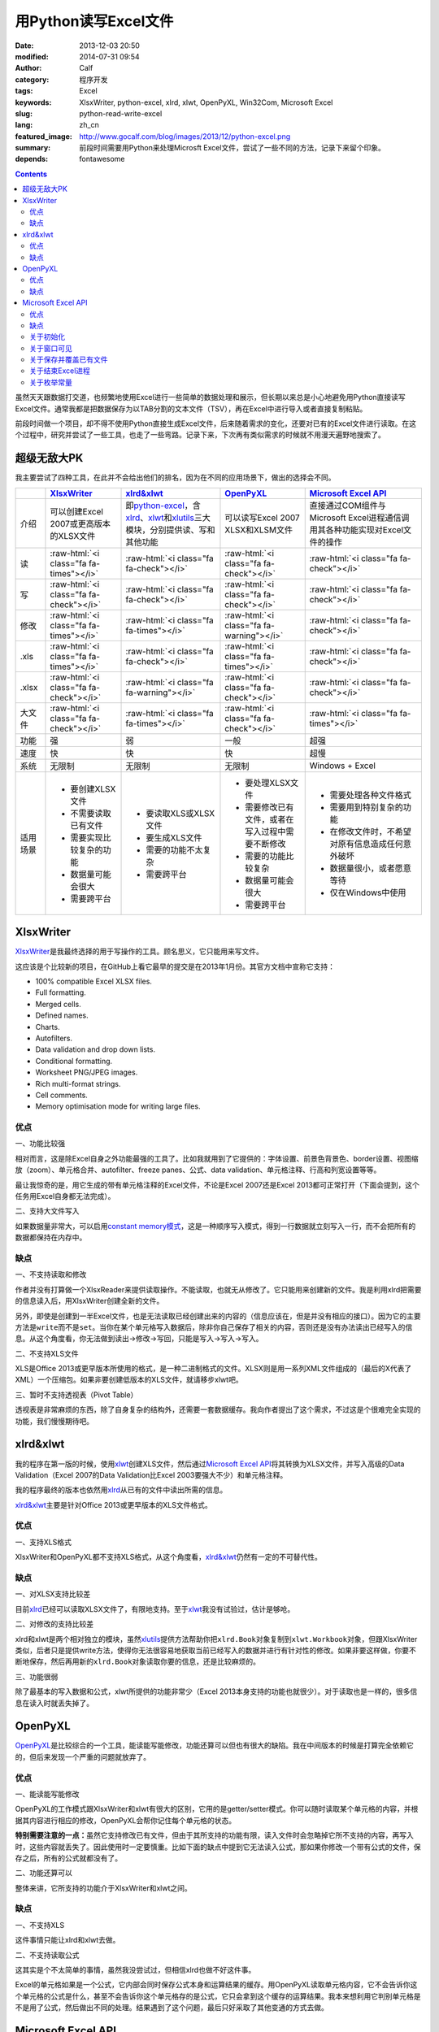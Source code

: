 用Python读写Excel文件
#####################
:date: 2013-12-03 20:50
:modified: 2014-07-31 09:54
:author: Calf
:category: 程序开发
:tags: Excel
:keywords: XlsxWriter, python-excel, xlrd, xlwt, OpenPyXL, Win32Com, Microsoft Excel
:slug: python-read-write-excel
:lang: zh_cn
:featured_image: http://www.gocalf.com/blog/images/2013/12/python-excel.png
:summary: 前段时间需要用Python来处理Microsft Excel文件，尝试了一些不同的方法，记录下来留个印象。
:depends: fontawesome

.. role:: raw-html(raw)
    :format: html

.. contents::

虽然天天跟数据打交道，也频繁地使用Excel进行一些简单的数据处理和展示，但长期以来总是小心地避免用Python直接读写Excel文件。通常我都是把数据保存为以TAB分割的文本文件（TSV），再在Excel中进行导入或者直接复制粘贴。

前段时间做一个项目，却不得不使用Python直接生成Excel文件，后来随着需求的变化，还要对已有的Excel文件进行读取。在这个过程中，研究并尝试了一些工具，也走了一些弯路。记录下来，下次再有类似需求的时候就不用漫天遍野地搜索了。

.. more

超级无敌大PK
============

我主要尝试了四种工具，在此并不会给出他们的排名，因为在不同的应用场景下，做出的选择会不同。

+--------+----------------------------+----------------------------+----------------------------+----------------------------+
|        | `XlsxWriter`_              | `xlrd&xlwt`_               | `OpenPyXL`_                | `Microsoft Excel API`_     |
+========+============================+============================+============================+============================+
| 介绍   | 可以创建Excel 2007或更高\  | 即\ `python-excel`_\ ，含\ | 可以读写Excel 2007 XLSX和\ | 直接通过COM组件与Microsoft |
|        | 版本的XLSX文件             | `xlrd`_\ 、\ `xlwt`_\ 和\  | XLSM文件                   | Excel进程通信调用其各种功\ |
|        |                            | \ `xlutils`_\ 三大模块，\  |                            | 能实现对Excel文件的操作    |
|        |                            | 分别提供读、写和其他功能   |                            |                            |
+--------+----------------------------+----------------------------+----------------------------+----------------------------+
| 读     | :raw-html:`<i class="fa    | :raw-html:`<i class="fa    | :raw-html:`<i class="fa    | :raw-html:`<i class="fa    |
|        | fa-times"></i>`            | fa-check"></i>`            | fa-check"></i>`            | fa-check"></i>`            |
+--------+----------------------------+----------------------------+----------------------------+----------------------------+
| 写     | :raw-html:`<i class="fa    | :raw-html:`<i class="fa    | :raw-html:`<i class="fa    | :raw-html:`<i class="fa    |
|        | fa-check"></i>`            | fa-check"></i>`            | fa-check"></i>`            | fa-check"></i>`            |
+--------+----------------------------+----------------------------+----------------------------+----------------------------+
| 修改   | :raw-html:`<i class="fa    | :raw-html:`<i class="fa    | :raw-html:`<i class="fa    | :raw-html:`<i class="fa    |
|        | fa-times"></i>`            | fa-times"></i>`            | fa-warning"></i>`          | fa-check"></i>`            |
+--------+----------------------------+----------------------------+----------------------------+----------------------------+
| .xls   | :raw-html:`<i class="fa    | :raw-html:`<i class="fa    | :raw-html:`<i class="fa    | :raw-html:`<i class="fa    |
|        | fa-times"></i>`            | fa-check"></i>`            | fa-times"></i>`            | fa-check"></i>`            |
+--------+----------------------------+----------------------------+----------------------------+----------------------------+
| .xlsx  | :raw-html:`<i class="fa    | :raw-html:`<i class="fa    | :raw-html:`<i class="fa    | :raw-html:`<i class="fa    |
|        | fa-check"></i>`            | fa-warning"></i>`          | fa-check"></i>`            | fa-check"></i>`            |
+--------+----------------------------+----------------------------+----------------------------+----------------------------+
| 大文件 | :raw-html:`<i class="fa    | :raw-html:`<i class="fa    | :raw-html:`<i class="fa    | :raw-html:`<i class="fa    |
|        | fa-check"></i>`            | fa-times"></i>`            | fa-check"></i>`            | fa-times"></i>`            |
+--------+----------------------------+----------------------------+----------------------------+----------------------------+
| 功能   | 强                         | 弱                         | 一般                       | 超强                       |
+--------+----------------------------+----------------------------+----------------------------+----------------------------+
| 速度   | 快                         | 快                         | 快                         | 超慢                       |
+--------+----------------------------+----------------------------+----------------------------+----------------------------+
| 系统   | 无限制                     | 无限制                     | 无限制                     | Windows + Excel            |
+--------+----------------------------+----------------------------+----------------------------+----------------------------+
| 适用\  | - 要创建XLSX文件           | - 要读取XLS或XLSX文件      | - 要处理XLSX文件           | - 需要处理各种文件格式     |
| 场景   | - 不需要读取已有文件       | - 要生成XLS文件            | - 需要修改已有文件，或者\  | - 需要用到特别复杂的功能   |
|        | - 需要实现比较复杂的功能   | - 需要的功能不太复杂       |   在写入过程中需要不断修改 | - 在修改文件时，不希望对\  |
|        | - 数据量可能会很大         | - 需要跨平台               | - 需要的功能比较复杂       |   原有信息造成任何意外破坏 |
|        | - 需要跨平台               |                            | - 数据量可能会很大         | - 数据量很小，或者愿意等待 |
|        |                            |                            | - 需要跨平台               | - 仅在Windows中使用        |
+--------+----------------------------+----------------------------+----------------------------+----------------------------+

XlsxWriter
==========

`XlsxWriter`_\ 是我最终选择的用于写操作的工具。顾名思义，它只能用来写文件。

这应该是个比较新的项目，在GitHub上看它最早的提交是在2013年1月份。其官方文档中宣称它支持：

- 100% compatible Excel XLSX files.
- Full formatting.
- Merged cells.
- Defined names.
- Charts.
- Autofilters.
- Data validation and drop down lists.
- Conditional formatting.
- Worksheet PNG/JPEG images.
- Rich multi-format strings.
- Cell comments.
- Memory optimisation mode for writing large files.

优点
----

一、功能比较强

相对而言，这是除Excel自身之外功能最强的工具了。比如我就用到了它提供的：字体设置、前景色背景色、border设置、视图缩放（zoom）、单元格合并、autofilter、freeze panes、公式、data validation、单元格注释、行高和列宽设置等等。

最让我惊奇的是，用它生成的带有单元格注释的Excel文件，不论是Excel 2007还是Excel 2013都可正常打开（下面会提到，这个任务用Excel自身都无法完成）。

二、支持大文件写入

如果数据量非常大，可以启用\ `constant memory模式`_\ ，这是一种顺序写入模式，得到一行数据就立刻写入一行，而不会把所有的数据都保持在内存中。

缺点
----

一、不支持读取和修改

作者并没有打算做一个XlsxReader来提供读取操作。不能读取，也就无从修改了。它只能用来创建新的文件。我是利用xlrd把需要的信息读入后，用XlsxWriter创建全新的文件。

另外，即使是创建到一半Excel文件，也是无法读取已经创建出来的内容的（信息应该在，但是并没有相应的接口）。因为它的主要方法是\ ``write``\ 而不是\ ``set``\ 。当你在某个单元格写入数据后，除非你自己保存了相关的内容，否则还是没有办法读出已经写入的信息。从这个角度看，你无法做到读出->修改->写回，只能是写入->写入->写入。

二、不支持XLS文件

XLS是Office 2013或更早版本所使用的格式，是一种二进制格式的文件。XLSX则是用一系列XML文件组成的（最后的X代表了XML）一个压缩包。如果非要创建低版本的XLS文件，就请移步xlwt吧。

三、暂时不支持透视表（Pivot Table）

透视表是非常麻烦的东西，除了自身复杂的结构外，还需要一套数据缓存。我向作者提出了这个需求，不过这是个很难完全实现的功能，我们慢慢期待吧。

xlrd&xlwt
=========

我的程序在第一版的时候，使用\ `xlwt`_\ 创建XLS文件，然后通过\ `Microsoft Excel API`_\ 将其转换为XLSX文件，并写入高级的Data Validation（Excel 2007的Data Validation比Excel 2003要强大不少）和单元格注释。

我的程序最终的版本也依然用\ `xlrd`_\ 从已有的文件中读出所需的信息。

`xlrd&xlwt`_\ 主要是针对Office 2013或更早版本的XLS文件格式。

优点
----

一、支持XLS格式

XlsxWriter和OpenPyXL都不支持XLS格式，从这个角度看，\ `xlrd&xlwt`_\ 仍然有一定的不可替代性。

缺点
----

一、对XLSX支持比较差

目前\ `xlrd`_\ 已经可以读取XLSX文件了，有限地支持。至于\ `xlwt`_\ 我没有试验过，估计是够呛。

二、对修改的支持比较差

xlrd和xlwt是两个相对独立的模块，虽然\ `xlutils`_\ 提供方法帮助你把\ ``xlrd.Book``\ 对象复制到\ ``xlwt.Workbook``\ 对象，但跟XlsxWriter类似，后者只是提供write方法，使得你无法很容易地获取当前已经写入的数据并进行有针对性的修改。如果非要这样做，你要不断地保存，然后再用新的\ ``xlrd.Book``\ 对象读取你要的信息，还是比较麻烦的。

三、功能很弱

除了最基本的写入数据和公式，xlwt所提供的功能非常少（Excel 2013本身支持的功能也就很少）。对于读取也是一样的，很多信息在读入时就丢失掉了。

OpenPyXL
========

`OpenPyXL`_\ 是比较综合的一个工具，能读能写能修改，功能还算可以但也有很大的缺陷。我在中间版本的时候是打算完全依赖它的，但后来发现一个严重的问题就放弃了。

优点
----

一、能读能写能修改

OpenPyXL的工作模式跟XlsxWriter和xlwt有很大的区别，它用的是getter/setter模式。你可以随时读取某个单元格的内容，并根据其内容进行相应的修改，OpenPyXL会帮你记住每个单元格的状态。

**特别需要注意的一点：**\ 虽然它支持修改已有文件，但由于其所支持的功能有限，读入文件时会忽略掉它所不支持的内容，再写入时，这些内容就丢失了。因此使用时一定要慎重。比如下面的缺点中提到它无法读入公式，那如果你修改一个带有公式的文件，保存之后，所有的公式就都没有了。

二、功能还算可以

整体来讲，它所支持的功能介于XlsxWriter和xlwt之间。

缺点
----

一、不支持XLS

这件事情只能让xlrd和xlwt去做。

二、不支持读取公式

这其实是个不太简单的事情，虽然我没尝试过，但相信xlrd也做不好这件事。

Excel的单元格如果是一个公式，它内部会同时保存公式本身和运算结果的缓存。用OpenPyXL读取单元格内容，它不会告诉你这个单元格的公式是什么，甚至不会告诉你这个单元格存的是公式，它只会拿到这个缓存的运算结果。我本来想利用它判别单元格是不是用了公式，然后做出不同的处理。结果遇到了这个问题，最后只好采取了其他变通的方式去做。

Microsoft Excel API
===================

大部分Windows环境的开发人员都会选择\ `Microsoft Excel API`_\ 。实际上不仅仅是Python，几乎各种语言都有相应的方法使用它，因为核心的逻辑完全是由Microsft
Excel自身提供的。语言相关的部分只是负责跟Windows的COM组件进行通信。

在Python中首先需要安装\ `Python for Windows extensions`_\ （\ `pywin32`_\ ），具体的文档可以查阅\ `Win32 Modules`_\ 和\ `Python COM`_\ 。

当然你还必须要安装某一个版本的Microsoft Office Excel，它内部的DLL负责实际的操作。

优点
----

一、最大的优点：强大无极限

因为直接与Excel进程通信，你可以做任何在Excel里可以做的事情。

二、文档丰富

MSDN上的文档绝对是世界上最优秀的文档。没有之一。

三、调试方便

你完全可以直接在Excel里面用宏先调试你想要的效果。甚至如果你不清楚怎么用程序实现某个操作，你可以通过宏录制的方法得到该操作的处理代码。

缺点
----

一、致命的缺点：慢到死

因为需要与Excel进程通信，其效率是非常低的。

如果让Excel窗口可见，随着程序的运行，你可以看到每一句程序所带来的变化，单元格的内容一个一个地改变。如果要写入的数据很多，那速度是无法忍受的。

二、平台限制

目前还没有发现可以在非Windows系统使用它的方法。

另外，基于它的程序能做什么事情，很大程度上依赖于当前系统所安装的Excel版本。不同的版本在功能上有很大的差异，API也会有差异。用起来会比较麻烦。

三、Excel自身bug导致的问题

我刚好发现了其中一个，这和Python没有任何关系，可以完全在Excel中手动复现。在Excel 2007中随便创建一个文件，给某个单元格添加注释，保存。换台电脑，用Excel 2013打开，就会报错，然后注释就消失了。

同样如果你的程序在一台装有Excel 2007的机器上创建一个带有注释的Excel文件，把这个文件拿到Excel 2013中打开也会报错，也看不到注释。反过来也一样。

关于初始化
----------

Excel的com接口的具体细节我就不介绍了，需要的话直接查阅相关的MSDN文档即可。这里只提几个特殊的小问题。

要想得到一个可以操作的excel对象，一般可以有两种方式：

.. code-block:: python
    :linenos: none

    import win32com.client

    excel = win32com.client.Dispatch('Excel.Application')

.. code-block:: python
    :linenos: none

    import win32com.client

    excel = win32com.client.DispatchEx('Excel.Application')

二者的区别在于，Dispatch方法会试图寻找并复用一个已有的Excel进程（比如你已经在运行着的Excel程序），而DispatchEx则一定会创建一个新的Excel进程。一般情况使用前者就可以了，还能节省一些资源的开销。但也会带来一些麻烦，有一些状态是在一个Excel进程内共享的，你在同进程的其他窗口内操作有可能会影响到Python程序所要进行的处理，导致各种错误。比如当你手动开启的Excel窗口中，某个单元格正处于编辑状态，那Python程序控制的大部分操作都有可能失败（即使它操作的是另一个文件），因为一个Excel进程中无法让两个单元格同时被编辑。

为了避免麻烦，我一般都使用DispatchEx方法。

关于窗口可见
------------

可以让新启动的Excel进程窗口可见，就像你通过双击桌面上的图标启动一样，程序所控制的每一步操作，在这个窗口中都可以观察得到。你也可以同时进行手动的操作，但一旦这样做，很有可能使你的Python程序崩溃。

窗口不可见也会带来一些麻烦，前面说了，通过Python启动的Excel进程跟你直接从桌面打开的Excel进程没有什么区别，在使用Excel的过程中，我们经常会遇到各种弹出的错误、警告或者提示框，这些在用Python处理时也有可能遇到。尤其当你的程序还没完全调试好时。

我一般都会让程序控制的Excel进程在调试过程中可见，正式使用时不可见，通过类似这样的命令（假设你有一个叫做\ ``is_debug``\ 的变量记录当前是否在调试状态）：

.. code-block:: python
    :linenos: none
    :hl_lines: 2 3

    excel = win32com.client.DispatchEx('Excel.Application')
    if is_debug:
        excel.Visible = True

关于保存并覆盖已有文件
-----------------------

打开和保存文件的细节不在这里多说了，可以查看MSDN中相关的API介绍，非常详细。这里只说一下在另存为时，如果目标文件已经存在怎么办。Excel的API另存为方法似乎并没有提供参数决定是否直接覆盖同名的目标文件，在窗口操作中，这种情况会弹出一个确认框来让用户决定。我们的程序当然不想这么做，实际上如果你按照上面所说的让窗口不可见，你也就看不到弹出的窗口。

可以把DisplayAlert属性关闭，这样Excel就不会弹出确认窗，而是直接覆盖同名文件。

.. code-block:: python
    :linenos: none
    :hl_lines: 2

    orig_display_alerts = excel.DisplayAlerts
    excel.DisplayAlerts = False
    try:
        book.SaveAs(save_as_file_path)
    finally:
        excel.DisplayAlerts = orig_display_alerts

关于结束Excel进程
-----------------

进程是一种资源，我们申请了资源，在用完之后就必须要释放掉。尤其如果你隐藏了Excel窗口，用户只有查看系统进程，否则无法关闭你所开启的进程。

但是一个Excel进程是可以同时开启多个文件的，这些文件可能是你程序的其他部分开启的，也可能是用户自己开启的。这样你就不能随意地结束Excel进程，否则会影响到其他人或程序的操作。

我一般会在我的处理完成后（关闭了我自己打开或者创建的Excel文件），判断一下当前Excel进程是否还开启着其他的文档，如果没有了才会结束该进程。

.. code-block:: python
    :linenos: none
    :hl_lines: 1

    number_of_workbooks = excel.Workbooks.Count
    if number_of_workbooks > 0:
        logging.debug(
            'there are still %d workbooks opened in excel process, not quit excel application',
            number_of_workbooks
        )
    else:
        logging.debug(
            'no workbook opened in excel process, quiting excel application instance ...'
        )
        excel.Quit()

    del excel

关于枚举常量
------------

Excel API中有各种各样的枚举常量，我还没有找到在Python中直接引用这些常量的方法，目前的办法是找到所需的常数的值，自己定义这些常数。比如我用到了如下这些枚举常量：

.. code-block:: python

    class ExcelConstants(object):
        # XlFileFormat Enumeration
        xlOpenXMLWorkbook = 51  # Open XML Workbook.

        # XlDVType Enumeration
        xlValidateList = 3  # Value must be present in a specified list.

        # XlDVAlertStyle Enumeration
        xlValidAlertStop = 1  # Stop icon.

        # Constants Enumeration
        xlCenter = -4108

        # XlLineStyle enumeration
        xlContinuous = 1

要想知道某一个枚举常量的数值，可以查阅MSDN中\ `Excel Enumerations`_\ 相关的资料。

【2014年7月31日更新】感谢\ `@依云`_\ 提醒，在Python也能够直接引用相关的常量，即通过\ ``win32com.client.constants``\ 获取常量的值。不过这里还有一点比较tricky的地方，如果直接用Dispatch或者DispatchEx得到Excel对象，是无法从constants中取出常量值的，需要\ `手动运行makepy`_\ ，或者通过\ ``win32com.client.gencache.EnsureDispatch``\ 获得Excel对象：

.. code-block:: python

    import win32com
    from win32com.client import constants
    excel = win32com.client.gencache.EnsureDispatch('Excel.Application')
    print constants.xlOpenXMLWorkbook  # will be 51
    print constants.xlCenter  # will be -4108

.. _XlsxWriter: https://github.com/jmcnamara/XlsxWriter
.. _xlrd: https://pypi.python.org/pypi/xlrd
.. _xlwt: https://pypi.python.org/pypi/xlwt
.. _xlutils: https://pypi.python.org/pypi/xlutils
.. _xlrd&xlwt:
.. _python-excel: http://www.python-excel.org/
.. _OpenPyXL: http://openpyxl.readthedocs.org/
.. _Microsoft Excel API: http://msdn.microsoft.com/en-us/library/fp179694.aspx
.. _Python for Windows extensions:
.. _pywin32: http://sourceforge.net/projects/pywin32/
.. _Win32 Modules: http://docs.activestate.com/activepython/2.4/pywin32/win32_modules.html
.. _Python COM: http://docs.activestate.com/activepython/2.4/pywin32/com.html
.. _constant memory模式: http://xlsxwriter.readthedocs.org/en/latest/working_with_memory.html
.. _Excel Enumerations: http://msdn.microsoft.com/en-us/library/office/ff838815.aspx
.. _@依云: http://www.gocalf.com/blog/python-read-write-excel.html#comment-1329532357
.. _手动运行makepy: http://timgolden.me.uk/python/win32_how_do_i/generate-a-static-com-proxy.html

